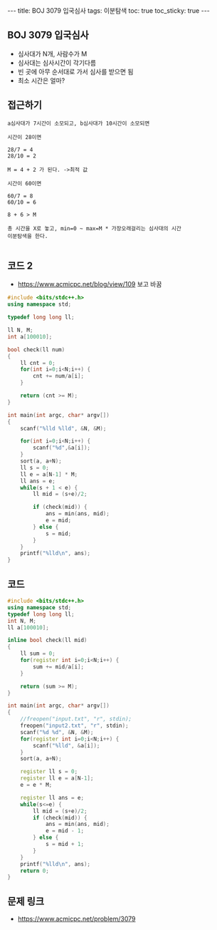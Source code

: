 #+HTML: ---
#+HTML: title: BOJ 3079 입국심사
#+HTML: tags: 이분탐색
#+HTML: toc: true
#+HTML: toc_sticky: true
#+HTML: ---
#+OPTIONS: ^:nil

** BOJ 3079 입국심사
- 심사대가 N개, 사람수가 M
- 심사대는 심사시간이 각기다름
- 빈 곳에 아무 순서대로 가서 심사를 받으면 됨
- 최소 시간은 얼마?

** 접근하기
#+BEGIN_EXAMPLE
a심사대가 7시간이 소모되고, b심사대가 10시간이 소모되면

시간이 28이면

28/7 = 4
28/10 = 2

M = 4 + 2 가 된다. ->최적 값

시간이 60이면

60/7 = 8
60/10 = 6

8 + 6 > M

총 시간을 X로 놓고, min=0 ~ max=M * 가장오래걸리는 심사대의 시간
이분탐색을 한다.
 
#+END_EXAMPLE


** 코드 2
- https://www.acmicpc.net/blog/view/109 보고 바꿈
#+BEGIN_SRC cpp
#include <bits/stdc++.h>
using namespace std;

typedef long long ll;

ll N, M;
int a[100010];

bool check(ll num)
{
    ll cnt = 0;
    for(int i=0;i<N;i++) {
        cnt += num/a[i];
    }

    return (cnt >= M);
}

int main(int argc, char* argv[])
{
    scanf("%lld %lld", &N, &M);

    for(int i=0;i<N;i++) {
        scanf("%d",&a[i]);
    }    
    sort(a, a+N);
    ll s = 0;
    ll e = a[N-1] * M;
    ll ans = e;
    while(s + 1 < e) {
        ll mid = (s+e)/2;

        if (check(mid)) {
            ans = min(ans, mid);
            e = mid;
        } else {
            s = mid;
        }
    }
    printf("%lld\n", ans);
}
#+END_SRC
** 코드
#+BEGIN_SRC cpp
#include <bits/stdc++.h>
using namespace std;
typedef long long ll;
int N, M;
ll a[100010];

inline bool check(ll mid)
{
    ll sum = 0;
    for(register int i=0;i<N;i++) {
        sum += mid/a[i]; 
    }

    return (sum >= M);
}

int main(int argc, char* argv[])
{
    //freopen("input.txt", "r", stdin);
    freopen("input2.txt", "r", stdin);
    scanf("%d %d", &N, &M);
    for(register int i=0;i<N;i++) {
        scanf("%lld", &a[i]);
    }  
    sort(a, a+N);

    register ll s = 0;
    register ll e = a[N-1];
    e = e * M; 
    
    register ll ans = e;
    while(s<=e) {
        ll mid = (s+e)/2;
        if (check(mid)) {
            ans = min(ans, mid);
            e = mid - 1;
        } else {
            s = mid + 1;
        }
    }    
    printf("%lld\n", ans);
    return 0;
}
#+END_SRC


** 문제 링크
- https://www.acmicpc.net/problem/3079
